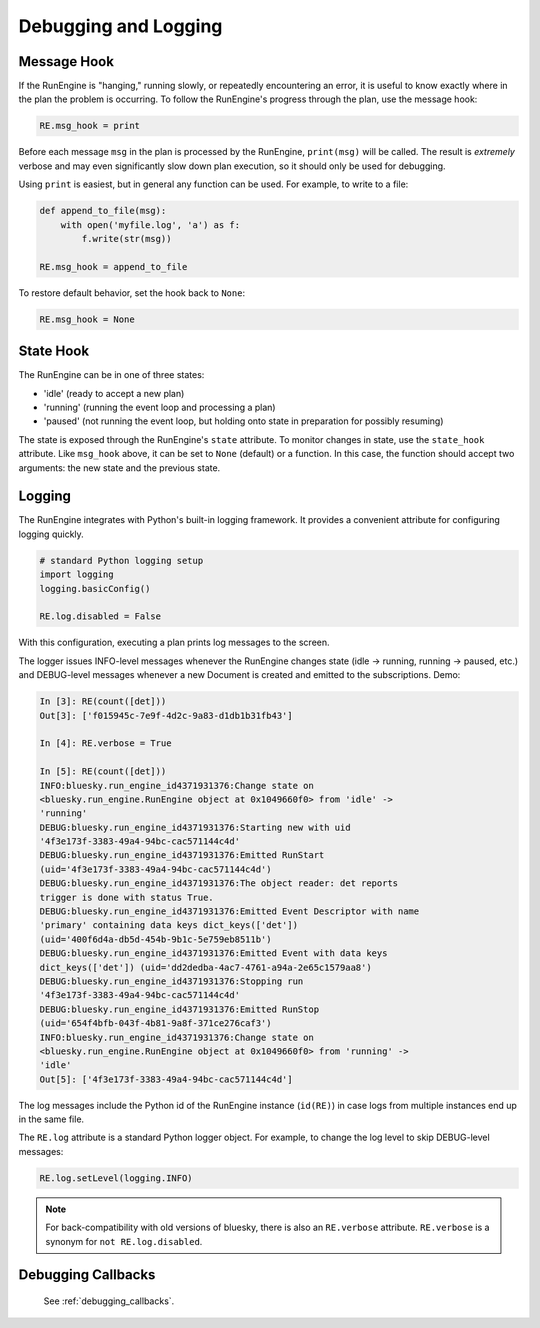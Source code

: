 Debugging and Logging
=====================

Message Hook
------------

If the RunEngine is "hanging," running slowly, or repeatedly encountering an
error, it is useful to know exactly where in the plan the problem is occurring.
To follow the RunEngine's progress through the plan, use the message hook:

.. code-block:: python

    RE.msg_hook = print

Before each message ``msg`` in the plan is processed by the RunEngine,
``print(msg)`` will be called. The result is *extremely* verbose and may even
significantly slow down plan execution, so it should only be used for
debugging.

Using ``print`` is easiest, but in general any function can be used. For
example, to write to a file:

.. code-block:: python

    def append_to_file(msg):
        with open('myfile.log', 'a') as f:
            f.write(str(msg))

    RE.msg_hook = append_to_file

To restore default behavior, set the hook back to ``None``:

.. code-block:: python

    RE.msg_hook = None

State Hook
----------

The RunEngine can be in one of three states:

* 'idle' (ready to accept a new plan)
* 'running' (running the event loop and processing a plan)
* 'paused' (not running the event loop, but holding onto state in preparation
  for possibly resuming)

The state is exposed through the RunEngine's ``state`` attribute. To monitor
changes in state, use the ``state_hook`` attribute. Like ``msg_hook`` above, it
can be set to ``None`` (default) or a function. In this case, the function
should accept two arguments: the new state and the previous state.

Logging
-------

The RunEngine integrates with Python's built-in logging framework. It provides
a convenient attribute for configuring logging quickly.

.. code-block:: python

    # standard Python logging setup
    import logging
    logging.basicConfig()
    
    RE.log.disabled = False

With this configuration, executing a plan prints log messages to the screen.

The logger issues INFO-level messages whenever the RunEngine changes state
(idle -> running, running -> paused, etc.) and DEBUG-level messages whenever a
new Document is created and emitted to the subscriptions. Demo:

.. code-block:: python

    In [3]: RE(count([det]))
    Out[3]: ['f015945c-7e9f-4d2c-9a83-d1db1b31fb43']

    In [4]: RE.verbose = True

    In [5]: RE(count([det]))
    INFO:bluesky.run_engine_id4371931376:Change state on
    <bluesky.run_engine.RunEngine object at 0x1049660f0> from 'idle' ->
    'running'
    DEBUG:bluesky.run_engine_id4371931376:Starting new with uid
    '4f3e173f-3383-49a4-94bc-cac571144c4d'
    DEBUG:bluesky.run_engine_id4371931376:Emitted RunStart
    (uid='4f3e173f-3383-49a4-94bc-cac571144c4d')
    DEBUG:bluesky.run_engine_id4371931376:The object reader: det reports
    trigger is done with status True.
    DEBUG:bluesky.run_engine_id4371931376:Emitted Event Descriptor with name
    'primary' containing data keys dict_keys(['det'])
    (uid='400f6d4a-db5d-454b-9b1c-5e759eb8511b')
    DEBUG:bluesky.run_engine_id4371931376:Emitted Event with data keys
    dict_keys(['det']) (uid='dd2dedba-4ac7-4761-a94a-2e65c1579aa8')
    DEBUG:bluesky.run_engine_id4371931376:Stopping run
    '4f3e173f-3383-49a4-94bc-cac571144c4d'
    DEBUG:bluesky.run_engine_id4371931376:Emitted RunStop
    (uid='654f4bfb-043f-4b81-9a8f-371ce276caf3')
    INFO:bluesky.run_engine_id4371931376:Change state on
    <bluesky.run_engine.RunEngine object at 0x1049660f0> from 'running' ->
    'idle'
    Out[5]: ['4f3e173f-3383-49a4-94bc-cac571144c4d']

The log messages include the Python id of the RunEngine instance (``id(RE)``)
in case logs from multiple instances end up in the same file.

The ``RE.log`` attribute is a standard Python logger object. For example, to
change the log level to skip DEBUG-level messages:

.. code-block:: python

    RE.log.setLevel(logging.INFO)

.. note::

    For back-compatibility with old versions of bluesky, there is also an
    ``RE.verbose`` attribute. ``RE.verbose`` is a synonym for
    ``not RE.log.disabled``.

Debugging Callbacks
-------------------

    See :ref:`debugging_callbacks`.
